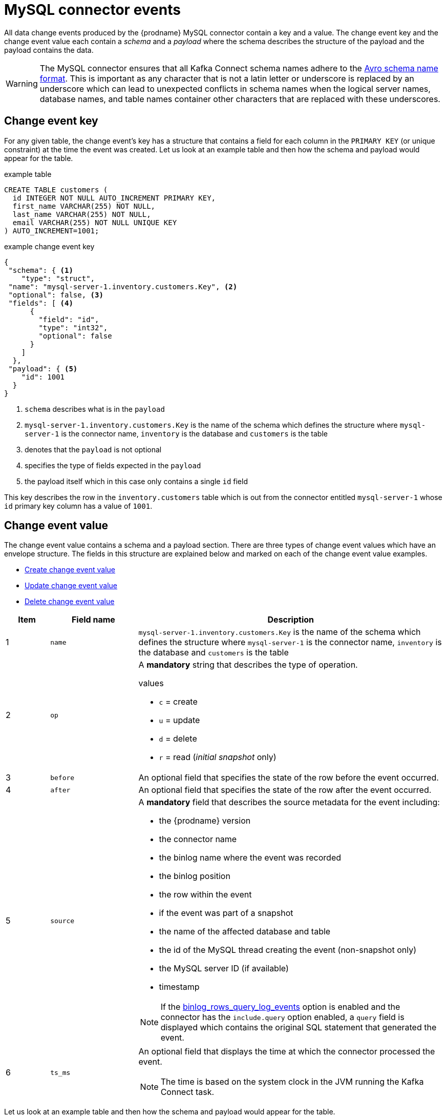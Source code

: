 // Metadata created by nebel
//
[id="mysql-connector-events_{context}"]
= MySQL connector events

All data change events produced by the {prodname} MySQL connector contain a key and a value. The change event key and the change event value each contain a _schema_ and a _payload_ where the schema describes the structure of the payload and the payload contains the data.

WARNING: The MySQL connector ensures that all Kafka Connect schema names adhere to the link:http://avro.apache.org/docs/current/spec.html#names[Avro schema name format]. This is important as any character that is not a latin letter or underscore is replaced by an underscore which can lead to unexpected conflicts in schema names when the logical server names, database names, and table names container other characters that are replaced with these underscores.

== Change event key

For any given table, the change event's key has a structure that contains a field for each column in the `PRIMARY KEY` (or unique constraint) at the time the event was created. Let us look at an example table and then how the schema and payload would appear for the table.

.example table
[source,sql]
----
CREATE TABLE customers (
  id INTEGER NOT NULL AUTO_INCREMENT PRIMARY KEY,
  first_name VARCHAR(255) NOT NULL,
  last_name VARCHAR(255) NOT NULL,
  email VARCHAR(255) NOT NULL UNIQUE KEY
) AUTO_INCREMENT=1001;
----

=====
.example change event key
[source,json]
----
{
 "schema": { <1>
    "type": "struct",
 "name": "mysql-server-1.inventory.customers.Key", <2>
 "optional": false, <3>
 "fields": [ <4>
      {
        "field": "id",
        "type": "int32",
        "optional": false
      }
    ]
  },
 "payload": { <5>
    "id": 1001
  }
}
----


. `schema` describes what is in the `payload`
. `mysql-server-1.inventory.customers.Key` is the name of the schema which defines the structure where `mysql-server-1` is the connector name, `inventory` is the database and `customers` is the table
. denotes that the `payload` is not optional
. specifies the type of fields expected in the `payload`
. the payload itself which in this case only contains a single `id` field

This key describes the row in the `inventory.customers` table which is out from the connector entitled `mysql-server-1` whose `id` primary key column has a value of `1001`.
=====

== Change event value

The change event value contains a schema and a payload section. There are three types of change event values which have an envelope structure. The fields in this structure are explained below and marked on each of the change event value examples.

* <<Create change event value>>
* <<Update change event value>>
* <<Delete change event value>>

[cols="1,2,7"]
|===
|Item |Field name |Description

|1
| `name`
| `mysql-server-1.inventory.customers.Key` is the name of the schema which defines the structure where `mysql-server-1` is the connector name, `inventory` is the database and `customers` is the table

|2
|`op`
a| A *mandatory* string that describes the type of operation.

.values
* `c` = create
* `u` = update
* `d` = delete
* `r` = read (_initial snapshot_ only)

|3
|`before`
| An optional field that specifies the state of the row before the event occurred.

|4
|`after`
| An optional field that specifies the state of the row after the event occurred.

|5
|`source`
a| A *mandatory* field that describes the source metadata for the event including:

* the {prodname} version
* the connector name
* the binlog name where the event was recorded
* the binlog position
* the row within the event
* if the event was part of a snapshot
* the name of the affected database and table
* the id of the MySQL thread creating the event (non-snapshot only)
* the MySQL server ID (if available)
* timestamp

NOTE: If the xref:assemblies/cdc-mysql-connector/as_setup-the-mysql-server.adoc#enable-query-log-events-for-cdc_{context}[binlog_rows_query_log_events] option is enabled and the connector has the `include.query` option enabled, a `query` field is displayed which contains the original SQL statement that generated the event.

|6
|`ts_ms`
a| An optional field that displays the time at which the connector processed the event.

NOTE: The time is based on the system clock in the JVM running the Kafka Connect task.

|===

Let us look at an example table and then how the schema and payload would appear for the table.

.example table
[source,sql]
----
CREATE TABLE customers (
  id INTEGER NOT NULL AUTO_INCREMENT PRIMARY KEY,
  first_name VARCHAR(255) NOT NULL,
  last_name VARCHAR(255) NOT NULL,
  email VARCHAR(255) NOT NULL UNIQUE KEY
) AUTO_INCREMENT=1001;
----

=== Create change event value

[source,json]
----
{
  "schema": {
    "type": "struct",
    "fields": [
      {
        "type": "struct",
        "fields": [
          {
            "type": "int32",
            "optional": false,
            "field": "id"
          },
          {
            "type": "string",
            "optional": false,
            "field": "first_name"
          },
          {
            "type": "string",
            "optional": false,
            "field": "last_name"
          },
          {
            "type": "string",
            "optional": false,
            "field": "email"
          }
        ],
        "optional": true,
        "name": "mysql-server-1.inventory.customers.Value",
        "field": "before"
      },
      {
        "type": "struct",
        "fields": [
          {
            "type": "int32",
            "optional": false,
            "field": "id"
          },
          {
            "type": "string",
            "optional": false,
            "field": "first_name"
          },
          {
            "type": "string",
            "optional": false,
            "field": "last_name"
          },
          {
            "type": "string",
            "optional": false,
            "field": "email"
          }
        ],
        "optional": true,
        "name": "mysql-server-1.inventory.customers.Value",
        "field": "after"
      },
      {
        "type": "struct",
        "fields": [
          {
            "type": "string",
            "optional": false,
            "field": "version"
          },
          {
            "type": "string",
            "optional": false,
            "field": "connector"
          },
          {
            "type": "string",
            "optional": false,
            "field": "name"
          },
          {
            "type": "int64",
            "optional": false,
            "field": "ts_ms"
          },
          {
            "type": "boolean",
            "optional": true,
            "default": false,
            "field": "snapshot"
          },
          {
            "type": "string",
            "optional": false,
            "field": "db"
          },
          {
            "type": "string",
            "optional": true,
            "field": "table"
          },
          {
            "type": "int64",
            "optional": false,
            "field": "server_id"
          },
          {
            "type": "string",
            "optional": true,
            "field": "gtid"
          },
          {
            "type": "string",
            "optional": false,
            "field": "file"
          },
          {
            "type": "int64",
            "optional": false,
            "field": "pos"
          },
          {
            "type": "int32",
            "optional": false,
            "field": "row"
          },
          {
            "type": "int64",
            "optional": true,
            "field": "thread"
          },
          {
            "type": "string",
            "optional": true,
            "field": "query"
          }
        ],
        "optional": false,
        "name": "io.product.connector.mysql.Source",
        "field": "source"
      },
      {
        "type": "string",
        "optional": false,
        "field": "op"
      },
      {
        "type": "int64",
        "optional": true,
        "field": "ts_ms"
      }
    ],
    "optional": false,
    "name": "mysql-server-1.inventory.customers.Envelope" <1>
  },
  "payload": {
    "op": "c", <2>
    "ts_ms": 1465491411815,
    "before": null, <3>
    "after": { <4>
      "id": 1004,
      "first_name": "Anne",
      "last_name": "Kretchmar",
      "email": "annek@noanswer.org"
    },
    "source": { <5>
      "version": "0.10.0.Beta4",
      "connector": "mysql",
      "name": "mysql-server-1",
      "ts_ms": 0, <6>
      "snapshot": false,
      "db": "inventory",
      "table": "customers",
      "server_id": 0,
      "gtid": null,
      "file": "mysql-bin.000003",
      "pos": 154,
      "row": 0,
      "thread": 7,
      "query": "INSERT INTO customers (first_name, last_name, email) VALUES ('Anne', 'Kretchmar', 'annek@noanswer.org')"
    }
  }
}
----


=== Update change event value

[source,json]
----
{
  "schema": { ... },
  "payload": {
    "before": { <3>
      "id": 1004,
      "first_name": "Anne",
      "last_name": "Kretchmar",
      "email": "annek@noanswer.org"
    },
    "after": { <4>
      "id": 1004,
      "first_name": "Anne Marie",
      "last_name": "Kretchmar",
      "email": "annek@noanswer.org"
    },
    "source": { <5>
      "version": "0.10.0.Beta4",
      "name": "mysql-server-1",
      "connector": "mysql",
      "name": "mysql-server-1",
      "ts_ms": 1465581, <6>
      "snapshot": false,
      "db": "inventory",
      "table": "customers",
      "server_id": 223344,
      "gtid": null,
      "file": "mysql-bin.000003",
      "pos": 484,
      "row": 0,
      "thread": 7,
      "query": "UPDATE customers SET first_name='Anne Marie' WHERE id=1004"
    },
    "op": "u", <2>
    "ts_ms": 1465581029523
  }
}
----


=== Delete change event value

[source,json]
----
{
  "schema": { ... },
  "payload": {
    "before": { <3>
      "id": 1004,
      "first_name": "Anne Marie",
      "last_name": "Kretchmar",
      "email": "annek@noanswer.org"
    },
    "after": null, <4>
    "source": { <5>
      "version": "0.10.0.Beta4",
      "connector": "mysql",
      "name": "mysql-server-1",
      "ts_ms": 1465581, <6>
      "snapshot": false,
      "db": "inventory",
      "table": "customers",
      "server_id": 223344,
      "gtid": null,
      "file": "mysql-bin.000003",
      "pos": 805,
      "row": 0,
      "thread": 7,
      "query": "DELETE FROM customers WHERE id=1004"
    },
    "op": "d", <2>
    "ts_ms": 1465581902461
  }
}
----

== Primary Key Update Header

When there is an update event that's changing the row's primary key field/s, also known
as a primary key change, Debezium will in that case send a DELETE event for the old key
and an INSERT event for the new (updated) key.

The DELETE event produces a Kafka message which has a message header `__debezium.newkey`
and the value is the new primary key.

The INSERT event produces a Kafka message which has a message header `__debezium.oldkey`
and the value is the previous (old) primary key of the updated row.
